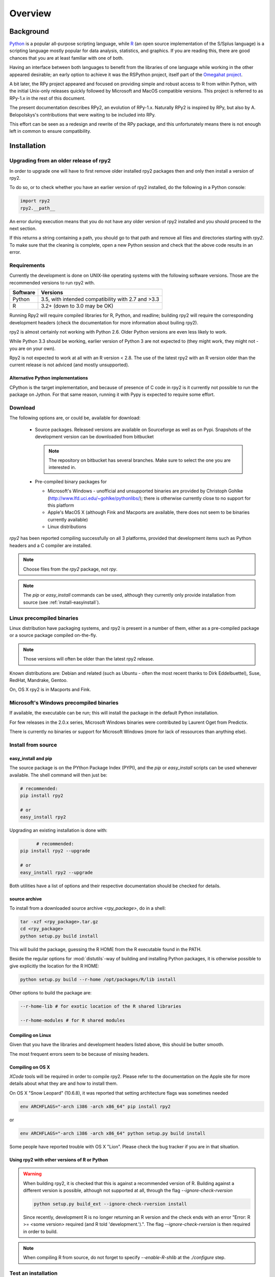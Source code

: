 

********
Overview
********


Background
==========

`Python`_ is a popular
all-purpose scripting language, while `R`_ (an open source implementation
of the S/Splus language)
is a scripting language mostly popular for data analysis, statistics, and
graphics. If you are reading this, there are good chances that you are
at least familiar with one of both.

.. _Python: http://www.python.org
.. _R: http://www.r-project.org

Having an interface between both languages to benefit from the
libraries of one language while working in the other appeared
desirable; an early option to achieve it was the RSPython project,
itself part of the `Omegahat project`_.

A bit later, the RPy project appeared and focused on providing simple and
robust access to R from within Python, with the initial Unix-only releases
quickly followed by Microsoft and MacOS compatible versions.
This project is referred to as RPy-1.x in the
rest of this document.

.. _Omegahat project: http://www.omegahat.org/RSPython

The present documentation describes RPy2, an evolution of RPy-1.x.
Naturally RPy2 is inspired by RPy, but also by A. Belopolskys's contributions
that were waiting to be included into RPy.

This effort can be seen as a redesign and rewrite of the RPy package, and this
unfortunately means there is not enough left in common to ensure compatibility.


.. _install-installation:

Installation
============

Upgrading from an older release of rpy2
---------------------------------------

In order to upgrade one will have to first remove older
installed rpy2 packages then and only then install
a version of rpy2.

To do so, or to check whether you have an earlier version
of rpy2 installed, do the following in a Python console:

.. code-block:: python

   import rpy2
   rpy2.__path__

An error during execution means that you do not have any older
version of rpy2 installed and you should proceed to the next section.

If this returns a string containing a path, you should go to that path
and remove all files and directories starting with *rpy2*. To make sure
that the cleaning is complete, open a new Python session and check that
the above code results in an error.


Requirements
------------

Currently the development is done on UNIX-like operating systems with the
following software versions. Those are the recommended
versions to run rpy2 with.

======== ===================================================
Software Versions
======== ===================================================
 Python   3.5, with intended compatibility with 2.7 and >3.3
 R        3.2+ (down to 3.0 may be OK)
======== ===================================================

Running Rpy2 will require compiled libraries for R, Python, and readline;
building rpy2 will require the corresponding development headers 
(check the documentation for more information about builing rpy2). 

rpy2 is almost certainly not working with Python 2.6.
Older Python versions are even less likely to work.

While Python 3.3 should be working, earlier version of Python 3 are not
expected to (they might work, they might not - you are on your own).

Rpy2 is not expected to work at all with an R version < 2.8. The use of the
latest rpy2 with an R version older than the current release is not
adviced (and mostly unsupported).

Alternative Python implementations
^^^^^^^^^^^^^^^^^^^^^^^^^^^^^^^^^^

CPython is the target implementation, and because of presence of C code
in rpy2 is it currently not possible to run the package on Jython.
For that same reason, running it with Pypy is expected to require
some effort.

Download
--------

The following options are, or could be, available for download:

  * Source packages. Released versions are available on Sourceforge as well as
    on Pypi. Snapshots of the development version can be downloaded from
    bitbucket

    .. note::
       The repository on bitbucket has several branches. Make sure to select
       the one you are interested in.

  * Pre-compiled binary packages for

    * Microsoft's Windows - unofficial and unsupported binaries are provided
      by Christoph Gohlke (http://www.lfd.uci.edu/~gohlke/pythonlibs/); 
      there is otherwise currently
      close to no support for this platform

    * Apple's MacOS X (although Fink and Macports are available, there does not
      seem to be binaries currently available)

    * Linux distributions

`rpy2` has been reported compiling successfully on all 3 platforms, provided
that development items such as Python headers and a C compiler are installed.

.. note::
   Choose files from the `rpy2` package, not `rpy`.

.. note::
   The *pip* or *easy_install* commands can be used,
   although they currently only provide installation from source
   (see :ref:`install-easyinstall`).

Linux precompiled binaries
--------------------------

Linux distribution have packaging systems, and rpy2 is present
in a number of them, either as a pre-compiled package or a source
package compiled on-the-fly.

.. note:: 

   Those versions will often be older than the latest rpy2 release.

Known distributions are: Debian and related (such as Ubuntu - often
the most recent thanks to Dirk Eddelbuettel), Suse, RedHat, Mandrake,
Gentoo.

On, OS X rpy2 is in Macports and Fink.


.. index::
  single: install;win32

Microsoft's Windows precompiled binaries
----------------------------------------

If available, the executable can be run; this will install the package
in the default Python installation.

For few releases in the 2.0.x series, Microsoft Windows binaries were contributed
by Laurent Oget from Predictix.

There is currently no binaries or support for Microsoft Windows (more for lack of
ressources than anything else).

.. index::
  single: install;source

Install from source
-------------------

.. _install-easyinstall:

easy_install and pip
^^^^^^^^^^^^^^^^^^^^

The source package is on the PYthon Package Index (PYPI), and the
*pip* or *easy_install* scripts can be used whenever available.
The shell command will then just be:

.. code-block:: bash

   # recommended:
   pip install rpy2

   # or
   easy_install rpy2


Upgrading an existing installation is done with:

.. code-block:: bash

	 # recommended:
   pip install rpy2 --upgrade

   # or
   easy_install rpy2 --upgrade

Both utilities have a list of options and their respective documentation should
be checked for details.


.. _install-setup:

source archive
^^^^^^^^^^^^^^

To install from a downloaded source archive `<rpy_package>`, do in a shell:

.. code-block:: bash

  tar -xzf <rpy_package>.tar.gz
  cd <rpy_package>
  python setup.py build install

This will build the package, guessing the R HOME from
the R executable found in the PATH.

Beside the regular options for :mod:`distutils`-way of building and installing
Python packages, it is otherwise possible to give explicitly the location for the R HOME:

.. code-block:: bash

   python setup.py build --r-home /opt/packages/R/lib install


Other options to build the package are:

.. code-block:: bash

   --r-home-lib # for exotic location of the R shared libraries

   --r-home-modules # for R shared modules


Compiling on Linux
^^^^^^^^^^^^^^^^^^

Given that you have the libraries and development headers listed above, this
should be butter smooth.

The most frequent errors seem to be because of missing headers.

Compiling on OS X
^^^^^^^^^^^^^^^^^

*XCode* tools will be required in order to compile rpy2. Please refer to the documentation on the Apple
site for more details about what they are and how to install them.

On OS X "Snow Leopard" (10.6.8), it was reported that setting architecture flags was sometimes needed

.. code-block:: bash

   env ARCHFLAGS="-arch i386 -arch x86_64" pip install rpy2

or 

.. code-block:: bash

   env ARCHFLAGS="-arch i386 -arch x86_64" python setup.py build install

Some people have reported trouble with OS X "Lion". Please check the bug tracker if you are in that situation.


Using rpy2 with other versions of R or Python
^^^^^^^^^^^^^^^^^^^^^^^^^^^^^^^^^^^^^^^^^^^^^


.. warning::

   When building rpy2, it is checked that this is against a recommended
   version of R. Building against a different version is possible, although
   not supported at all, through the flag *--ignore-check-rversion*

   .. code-block:: bash

      python setup.py build_ext --ignore-check-rversion install
   
   Since recently, development R is no longer returning
   an R version and the check ends with an error
   "Error: R >= <some version> required (and R told 'development.').".
   The flag *--ignore-check-rversion* is then required in order to build.
   

.. note::
   
   When compiling R from source, do not forget to specify
   *--enable-R-shlib* at the *./configure* step.




.. index::
  single: test;whole installation

Test an installation
--------------------

An installation can be tested for functionalities, and whenever necessary 
the different layers constituting the packages can be tested independently.

.. code-block:: bash

   python -m 'rpy2.tests'

On Python 2.6, this should return that all tests were successful.


Whenever more details are needed, one can consider running explicit tests.

.. code-block:: python

  import rpy2.tests
  import unittest

  # the verbosity level can be increased if needed
  tr = unittest.TextTestRunner(verbosity = 1)
  suite = rpy2.tests.suite()
  tr.run(suite)

.. note:: 

   Running the tests in an interactive session appears to trigger spurious exceptions
   when testing callback functions raising exceptions.
   If unsure, simply use the former way to test (in a shell).

.. warning::

  For reasons that remain to be elucidated, running the test suites used to leave the Python
  interpreter in a fragile state, soon crashing after the tests have been run.

  It is not clear whether this is still the case, but is recommended to terminate the 
  Python process after the tests and start working with a fresh new session.


To test the :mod:`rpy2.robjects` high-level interface:

.. code-block:: bash

  python -m 'rpy2.robjects.tests.__init__'

or for a full control of options

.. code-block:: python

  import rpy2.robjects.tests
  import unittest

  # the verbosity level can be increased if needed
  tr = unittest.TextTestRunner(verbosity = 1)
  suite = rpy2.robjects.tests.suite()
  tr.run(suite)

If interested in the lower-level interface, the tests can be run with:

.. code-block:: bash

  python -m 'rpy2.rinterface.tests.__init__'

or for a full control of options

.. code-block:: python

  import rpy2.rinterface.tests
  import unittest

  # the verbosity level can be increased if needed
  tr = unittest.TextTestRunner(verbosity = 1)
  suite = rpy2.rinterface.tests.suite()
  tr.run(suite)


Contents
========

The package is made of several sub-packages or modules:

:mod:`rpy2.rinterface`
----------------------

Low-level interface to R, when speed and flexibility
matter most. Close to R's C-level API.

:mod:`rpy2.robjects`
--------------------

High-level interface, when ease-of-use matters most.
Should be the right pick for casual and general use.
Based on the previous one.

:mod:`rpy2.interactive`
-----------------------

High-level interface, with an eye for interactive work. Largely based
on :mod:`rpy2.robjects`.

:mod:`rpy2.rpy_classic`
-----------------------

High-level interface similar to the one in RPy-1.x.
This is provided for compatibility reasons, as well as to facilitate the migration
to RPy2.

:mod:`rpy2.rlike`
-----------------

Data structures and functions to mimic some of R's features and specificities
in pure Python (no embedded R process).



Design notes
============


When designing rpy2, attention was given to:

- render the use of the module simple from both a Python or R user's perspective,

- minimize the need for knowledge about R, and the need for tricks and workarounds,

- allow to customize a lot while remaining at the Python level (without having to go down to C-level).


:mod:`rpy2.robjects` implements an extension to the interface in
:mod:`rpy2.rinterface` by extending the classes for R
objects defined there with child classes.

The choice of inheritance was made to facilitate the implementation
of mostly inter-exchangeable classes between :mod:`rpy2.rinterface`
and :mod:`rpy2.robjects`. For example, an :class:`rpy2.rinterface.SexpClosure`
can be given any :class:`rpy2.robjects.RObject` as a parameter while
any :class:`rpy2.robjects.Function` can be given any
:class:`rpy2.rinterface.Sexp`. Because of R's functional basis,
a container-like extension is also present.

The module :mod:`rpy2.rpy_classic` is using delegation, letting us
demonstrate how to extend :mod:`rpy2.rinterface` with an alternative
to inheritance.


Acknowledgements
================

Acknowledgements for contributions, support, and early testing go to (alphabetical order):

Alexander Belopolsky,
Brad Chapman,
Peter Cock,
Dirk Eddelbuettel,
Thomas Kluyver,
Walter Moreira, 
Laurent Oget,
John Owens,
Nicolas Rapin,
Grzegorz Slodkowicz,
Nathaniel Smith,
Gregory Warnes,
as well as
the JRI author(s),
the R authors,
R-help list responders,
Numpy list responders,
and other contributors.
